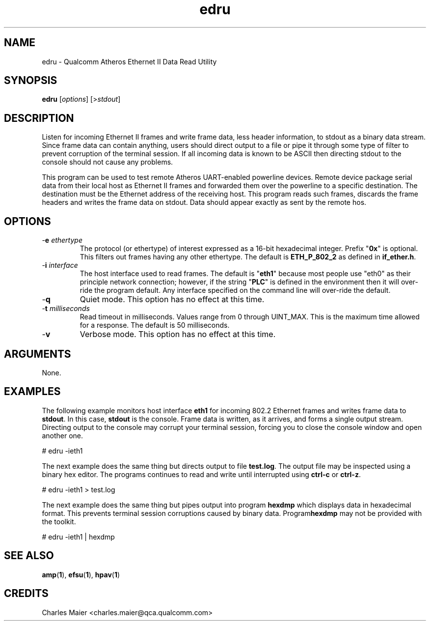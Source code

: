 .TH edru 1 "April 2013" "plc-utils-2.1.5" "Qualcomm Atheros Powerline Toolkit"

.SH NAME
edru - Qualcomm Atheros Ethernet II Data Read Utility

.SH SYNOPSIS
.BR edru
.RI [ options ]
.RI [> stdout ]

.SH DESCRIPTION

.PP
Listen for incoming Ethernet II frames and write frame data, less header information, to stdout as a binary data stream.
Since frame data can contain anything, users should direct output to a file or pipe it through some type of filter to prevent corruption of the terminal session.
If all incoming data is known to be ASCII then directing stdout to the console should not cause any problems.

.PP
This program can be used to test remote Atheros UART-enabled powerline devices.
Remote device package serial data from their local host as Ethernet II frames and forwarded them over the powerline to a specific destination.
The destination must be the Ethernet address of the receiving host.
This program reads such frames, discards the frame headers and writes the frame data on stdout.
Data should appear exactly as sent by the remote hos.

.SH OPTIONS

.TP
-\fBe \fIethertype\fR
The protocol (or ethertype) of interest expressed as a 16-bit hexadecimal integer.
Prefix "\fB0x\fR" is optional.
This filters out frames having any other ethertype.
The default is \fBETH_P_802_2\fR as defined in \fBif_ether.h\fR.

.TP
-\fBi \fIinterface\fR
The host interface used to read frames.
The default is "\fBeth1\fR" because most people use "eth0" as their principle network connection; however, if the string "\fBPLC\fR" is defined in the environment then it will over-ride the program default.
Any interface specified on the command line will over-ride the default.

.TP
.RB - q
Quiet mode.
This option has no effect at this time.

.TP
-\fBt \fImilliseconds\fR
Read timeout in milliseconds.
Values range from 0 through UINT_MAX.
This is the maximum time allowed for a response.
The default is 50 milliseconds.

.TP
.RB - v
Verbose mode.
This option has no effect at this time.

.SH ARGUMENTS
None.

.SH EXAMPLES
The following example monitors host interface \fBeth1\fR for incoming 802.2 Ethernet frames and writes frame data to \fBstdout\fR.
In this case, \fBstdout\fR is the console.
Frame data is written, as it arrives, and forms a single output stream.
Directing output to  the console may corrupt your terminal session, forcing you to close the console window and open another one.

.PP
   # edru -ieth1

.PP
The next example does the same thing but directs output to file \fBtest.log\fR.
The output file may be inspected using a binary hex editor.
The programs continues to read and write until interrupted using \fBctrl-c\fR or \fBctrl-z\fR.

.PP
   # edru -ieth1 > test.log

.PP
The next example does the same thing but pipes output into program \fBhexdmp\fR which displays data in hexadecimal format.
This prevents terminal session corruptions caused by binary data.
Program\fBhexdmp\fR may not be provided with the toolkit.

.PP
   # edru -ieth1 | hexdmp

.SH SEE ALSO
.BR amp ( 1 ),
.BR efsu ( 1 ),
.BR hpav ( 1 )

.SH CREDITS
 Charles Maier <charles.maier@qca.qualcomm.com>
